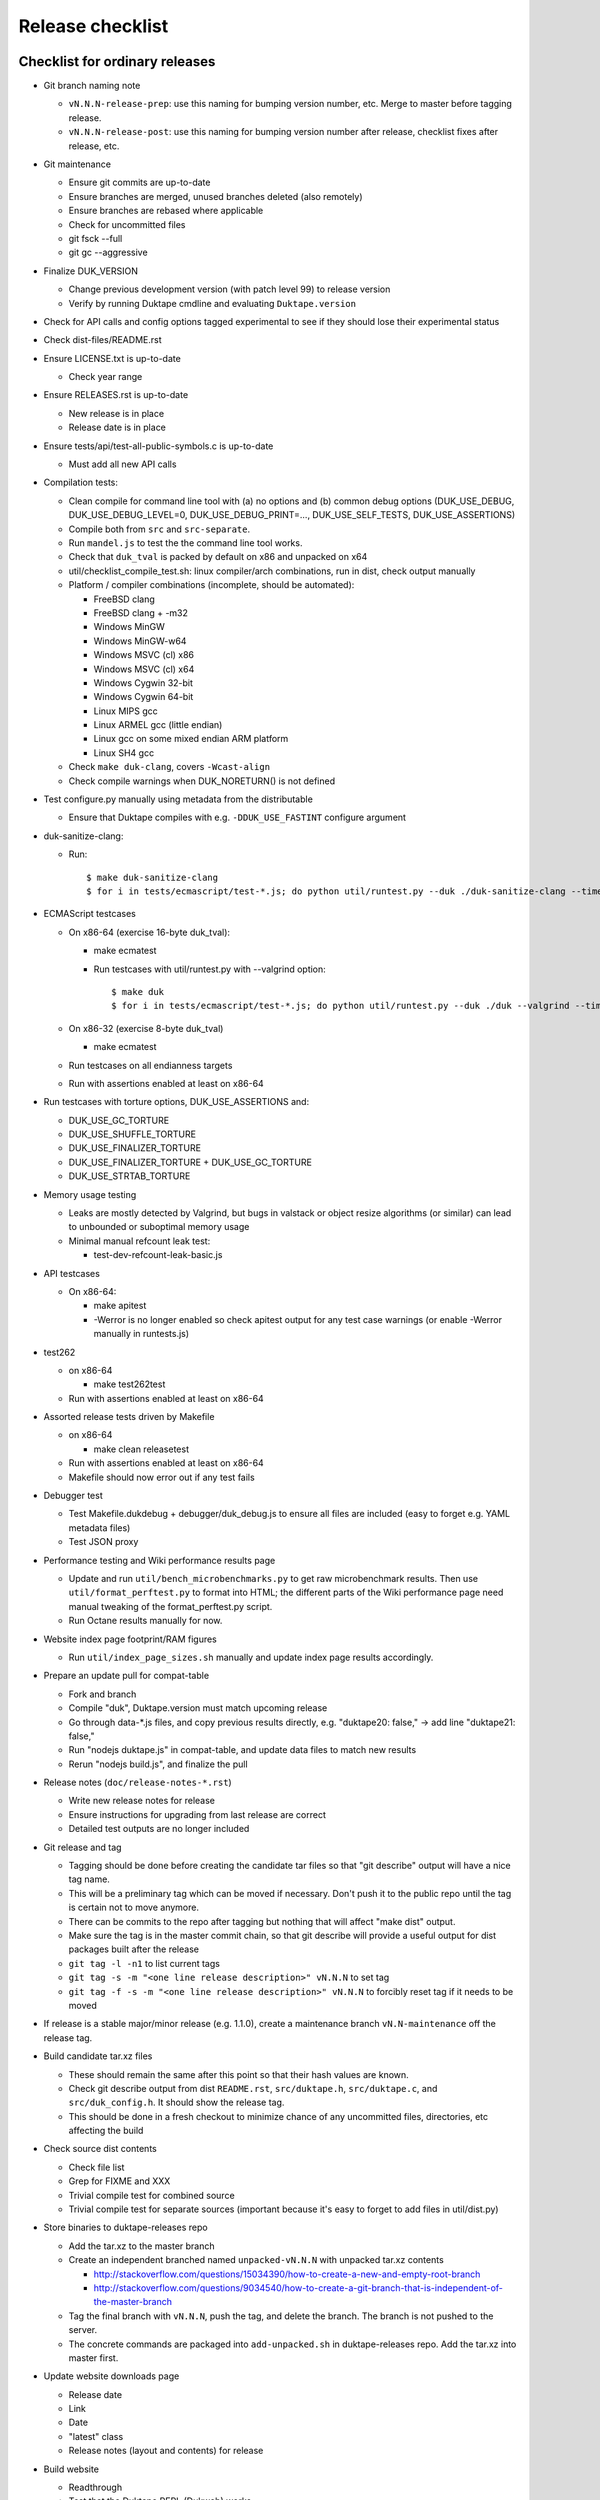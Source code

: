 =================
Release checklist
=================

Checklist for ordinary releases
===============================

* Git branch naming note

  - ``vN.N.N-release-prep``: use this naming for bumping version number, etc.
    Merge to master before tagging release.

  - ``vN.N.N-release-post``: use this naming for bumping version number after
    release, checklist fixes after release, etc.

* Git maintenance

  - Ensure git commits are up-to-date

  - Ensure branches are merged, unused branches deleted (also remotely)

  - Ensure branches are rebased where applicable

  - Check for uncommitted files

  - git fsck --full

  - git gc --aggressive

* Finalize DUK_VERSION

  - Change previous development version (with patch level 99) to release
    version

  - Verify by running Duktape cmdline and evaluating ``Duktape.version``

* Check for API calls and config options tagged experimental to see if they
  should lose their experimental status

* Check dist-files/README.rst

* Ensure LICENSE.txt is up-to-date

  - Check year range

* Ensure RELEASES.rst is up-to-date

  - New release is in place

  - Release date is in place

* Ensure tests/api/test-all-public-symbols.c is up-to-date

  - Must add all new API calls

* Compilation tests:

  - Clean compile for command line tool with (a) no options and (b) common
    debug options (DUK_USE_DEBUG, DUK_USE_DEBUG_LEVEL=0, DUK_USE_DEBUG_PRINT=...,
    DUK_USE_SELF_TESTS, DUK_USE_ASSERTIONS)

  - Compile both from ``src`` and ``src-separate``.

  - Run ``mandel.js`` to test the the command line tool works.

  - Check that ``duk_tval`` is packed by default on x86 and unpacked on
    x64

  - util/checklist_compile_test.sh: linux compiler/arch combinations,
    run in dist, check output manually

  - Platform / compiler combinations (incomplete, should be automated):

    + FreeBSD clang

    + FreeBSD clang + -m32

    + Windows MinGW

    + Windows MinGW-w64

    + Windows MSVC (cl) x86

    + Windows MSVC (cl) x64

    + Windows Cygwin 32-bit

    + Windows Cygwin 64-bit

    + Linux MIPS gcc

    + Linux ARMEL gcc (little endian)

    + Linux gcc on some mixed endian ARM platform

    + Linux SH4 gcc

  - Check ``make duk-clang``, covers ``-Wcast-align``

  - Check compile warnings when DUK_NORETURN() is not defined

* Test configure.py manually using metadata from the distributable

  - Ensure that Duktape compiles with e.g. ``-DDUK_USE_FASTINT`` configure
    argument

* duk-sanitize-clang:

  - Run::

        $ make duk-sanitize-clang
        $ for i in tests/ecmascript/test-*.js; do python util/runtest.py --duk ./duk-sanitize-clang --timeout 60 $i; done

* ECMAScript testcases

  - On x86-64 (exercise 16-byte duk_tval):

    - make ecmatest

    - Run testcases with util/runtest.py with --valgrind option::

          $ make duk
          $ for i in tests/ecmascript/test-*.js; do python util/runtest.py --duk ./duk --valgrind --timeout 60 $i; done

  - On x86-32 (exercise 8-byte duk_tval)

    - make ecmatest

  - Run testcases on all endianness targets

  - Run with assertions enabled at least on x86-64

* Run testcases with torture options, DUK_USE_ASSERTIONS and:

  - DUK_USE_GC_TORTURE

  - DUK_USE_SHUFFLE_TORTURE

  - DUK_USE_FINALIZER_TORTURE

  - DUK_USE_FINALIZER_TORTURE + DUK_USE_GC_TORTURE

  - DUK_USE_STRTAB_TORTURE

* Memory usage testing

  - Leaks are mostly detected by Valgrind, but bugs in valstack or object
    resize algorithms (or similar) can lead to unbounded or suboptimal
    memory usage

  - Minimal manual refcount leak test:

    - test-dev-refcount-leak-basic.js

* API testcases

  - On x86-64:

    - make apitest

    - -Werror is no longer enabled so check apitest output for any test
      case warnings (or enable -Werror manually in runtests.js)

* test262

  - on x86-64

    - make test262test

  - Run with assertions enabled at least on x86-64

* Assorted release tests driven by Makefile

  - on x86-64

    - make clean releasetest

  - Run with assertions enabled at least on x86-64

  - Makefile should now error out if any test fails

* Debugger test

  - Test Makefile.dukdebug + debugger/duk_debug.js to ensure all files
    are included (easy to forget e.g. YAML metadata files)

  - Test JSON proxy

* Performance testing and Wiki performance results page

  - Update and run ``util/bench_microbenchmarks.py`` to get raw microbenchmark
    results.  Then use ``util/format_perftest.py`` to format into HTML; the
    different parts of the Wiki performance page need manual tweaking of the
    format_perftest.py script.

  - Run Octane results manually for now.

* Website index page footprint/RAM figures

  - Run ``util/index_page_sizes.sh`` manually and update index page results
    accordingly.

* Prepare an update pull for compat-table

  - Fork and branch

  - Compile "duk", Duktape.version must match upcoming release

  - Go through data-*.js files, and copy previous results directly, e.g.
    "duktape20: false," -> add line "duktape21: false,"

  - Run "nodejs duktape.js" in compat-table, and update data files to match
    new results

  - Rerun "nodejs build.js", and finalize the pull

* Release notes (``doc/release-notes-*.rst``)

  - Write new release notes for release

  - Ensure instructions for upgrading from last release are correct

  - Detailed test outputs are no longer included

* Git release and tag

  - Tagging should be done before creating the candidate tar files so that
    "git describe" output will have a nice tag name.

  - This will be a preliminary tag which can be moved if necessary.  Don't
    push it to the public repo until the tag is certain not to move anymore.

  - There can be commits to the repo after tagging but nothing that will
    affect "make dist" output.

  - Make sure the tag is in the master commit chain, so that git describe will
    provide a useful output for dist packages built after the release

  - ``git tag -l -n1`` to list current tags

  - ``git tag -s -m "<one line release description>" vN.N.N`` to set tag

  - ``git tag -f -s -m "<one line release description>" vN.N.N`` to forcibly
    reset tag if it needs to be moved

* If release is a stable major/minor release (e.g. 1.1.0), create a maintenance
  branch ``vN.N-maintenance`` off the release tag.

* Build candidate tar.xz files

  - These should remain the same after this point so that their hash
    values are known.

  - Check git describe output from dist ``README.rst``, ``src/duktape.h``,
    ``src/duktape.c``, and ``src/duk_config.h``.  It should show the release
    tag.

  - This should be done in a fresh checkout to minimize chance of any
    uncommitted files, directories, etc affecting the build

* Check source dist contents

  - Check file list

  - Grep for FIXME and XXX

  - Trivial compile test for combined source

  - Trivial compile test for separate sources (important because
    it's easy to forget to add files in util/dist.py)

* Store binaries to duktape-releases repo

  - Add the tar.xz to the master branch

  - Create an independent branched named ``unpacked-vN.N.N`` with unpacked
    tar.xz contents

    + http://stackoverflow.com/questions/15034390/how-to-create-a-new-and-empty-root-branch

    + http://stackoverflow.com/questions/9034540/how-to-create-a-git-branch-that-is-independent-of-the-master-branch

  - Tag the final branch with ``vN.N.N``, push the tag, and delete the branch.
    The branch is not pushed to the server.

  - The concrete commands are packaged into ``add-unpacked.sh`` in
    duktape-releases repo.  Add the tar.xz into master first.

* Update website downloads page

  - Release date

  - Link

  - Date

  - "latest" class

  - Release notes (layout and contents) for release

* Build website

  - Readthrough

  - Test that the Duktape REPL (Dukweb) works

  - Check duk command line version number in Guide "Getting started"

  - Diff website HTML against current website

* Upload website and test

* Final Git stuff

  - Ensure ``master`` is pushed and unnecessary branches are cleaned up

  - Push the release tag

  - Push the maintenance branch if created

* Make GitHub release

  - Release description should match tag description but be capitalized

  - Attach the end user distributable to the GitHub release

* Bump Duktape version for next release and testing

  - Set patch level to 99, e.g. after 0.10.0 stable release, set DUK_VERSION
    from 1000 to 1099.  This ensures that any forks off the trunk will have a
    version number easy to distinguish as an unofficial release.

  - ``src/duktape.h.in``

Checklist for maintenance releases
==================================

* Make fixes to master and cherry pick fixes to maintenance branch (either
  directly or through a fix branch).  Test fixes in maintenance branch too.

* Update release notes and website in master.  **Don't** update these in
  the maintenance branch.

* Bump DUK_VERSION in maintenance branch.

* Review diff between previous release and new patch release.

* Tag release; description "maintenance release" should be good enough for
  most patch releases.

* Build release.  Compare release to previous release package by diffing the
  unpacked directories.  Check out the maintenance branch for the build so
  that the branch in C defines is that branch instead of "HEAD".

* Build website from master.  Deploy only ``download.html``.

  This is rather hacky: we need the release notes so the build must be made
  from master, but master may also contain website changes for the next
  release.
